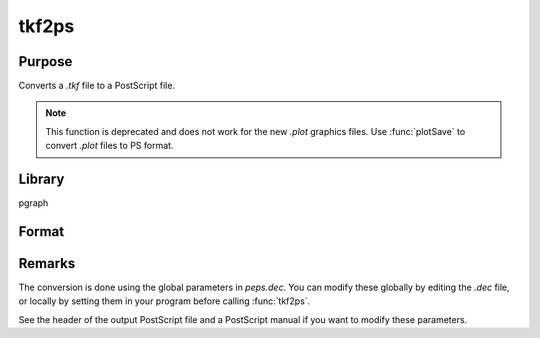 
tkf2ps
==============================================

Purpose
----------------

Converts a *.tkf* file to a PostScript file.

.. NOTE:: This function is deprecated and does not work for the new *.plot* graphics files. Use :func:`plotSave` to convert *.plot* files to PS format.

Library
-------

pgraph

Format
----------------
.. function:: ret = tkf2ps(tekfile, psfile)

    :param tekfile: name of *.tkf* file.
    :type tekfile: string

    :param psfile: name of PostScript file.
    :type psfile: string

    :returns: ret (*scalar*), 0 if successful.

Remarks
-------

The conversion is done using the global parameters in *peps.dec*. You can
modify these globally by editing the *.dec* file, or locally by setting
them in your program before calling :func:`tkf2ps`.

See the header of the output PostScript file and a PostScript manual if
you want to modify these parameters.

